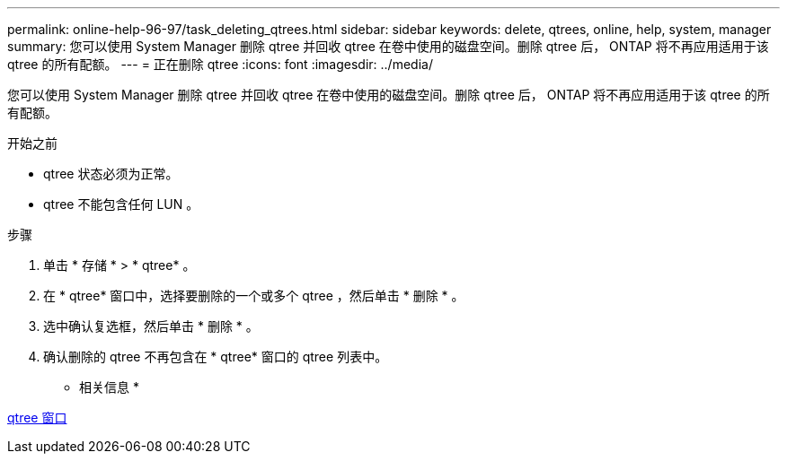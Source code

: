 ---
permalink: online-help-96-97/task_deleting_qtrees.html 
sidebar: sidebar 
keywords: delete, qtrees, online, help, system, manager 
summary: 您可以使用 System Manager 删除 qtree 并回收 qtree 在卷中使用的磁盘空间。删除 qtree 后， ONTAP 将不再应用适用于该 qtree 的所有配额。 
---
= 正在删除 qtree
:icons: font
:imagesdir: ../media/


[role="lead"]
您可以使用 System Manager 删除 qtree 并回收 qtree 在卷中使用的磁盘空间。删除 qtree 后， ONTAP 将不再应用适用于该 qtree 的所有配额。

.开始之前
* qtree 状态必须为正常。
* qtree 不能包含任何 LUN 。


.步骤
. 单击 * 存储 * > * qtree* 。
. 在 * qtree* 窗口中，选择要删除的一个或多个 qtree ，然后单击 * 删除 * 。
. 选中确认复选框，然后单击 * 删除 * 。
. 确认删除的 qtree 不再包含在 * qtree* 窗口的 qtree 列表中。


* 相关信息 *

xref:reference_qtrees_window.adoc[qtree 窗口]
